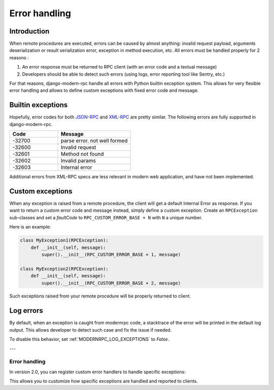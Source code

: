 Error handling
==============

Introduction
------------

When remote procedures are executed, errors can be caused by almost anything: invalid request payload, arguments
deserialization or result serialization error, exception in method execution, etc. All errors must be
handled properly for 2 reasons :

1. An error response must be returned to RPC client (with an error code and a textual message)
2. Developers should be able to detect such errors (using logs, error reporting tool like Sentry, etc.)

For that reasons, django-modern-rpc handle all errors with Python builtin exception system. This allows for very
flexible error handling and allows to define custom exceptions with fixed error code and message.

Builtin exceptions
------------------

Hopefully, error codes for both JSON-RPC_ and XML-RPC_ are pretty similar. The following errors are fully supported
in django-modern-rpc.

.. _JSON-RPC: https://www.jsonrpc.org/specification#error_object
.. _XML-RPC: http://xmlrpc-epi.sourceforge.net/specs/rfc.fault_codes.php

.. list-table::
   :widths: 40 60
   :header-rows: 1

   * - Code
     - Message
   * - -32700
     - parse error. not well formed
   * - -32600
     - Invalid request
   * - -32601
     - Method not found
   * - -32602
     - Invalid params
   * - -32603
     - Internal error

Additional errors from XML-RPC specs are less relevant in modern web application, and have not been implemented.

Custom exceptions
-----------------

When any exception is raised from a remote procedure, the client will get a default Internal Error as response. If you
want to return a custom error code and message instead, simply define a custom exception. Create an ``RPCException``
sub-classes and set a *faultCode* to ``RPC_CUSTOM_ERROR_BASE + N`` with ``N`` a unique number.

Here is an example:

.. code-block:: python

   class MyException1(RPCException):
       def __init__(self, message):
           super().__init__(RPC_CUSTOM_ERROR_BASE + 1, message)

   class MyException2(RPCException):
       def __init__(self, message):
           super().__init__(RPC_CUSTOM_ERROR_BASE + 2, message)

Such exceptions raised from your remote procedure will be properly returned to client.

Log errors
----------

.. versionadded:: 1.0

By default, when an exception is caught from modernrpc code, a stacktrace of the error will be printed in the
default log output. This allows developer to detect such case and fix the issue if needed.

To disable this behavior, set :ref:`MODERNRPC_LOG_EXCEPTIONS` to `False`.

---

Error handling
^^^^^^^^^^^^^

In version 2.0, you can register custom error handlers to handle specific exceptions:

.. code-block:: python
   :caption: myapp/rpc.py

    from modernrpc.server import RpcServer
    from modernrpc.exceptions import RPCInternalError

    # Create a server instance
    server = RpcServer()

    # Register a custom error handler
    @server.error_handler(ValueError)
    def handle_value_error(exception):
        # Convert ValueError to a custom RPC error
        return RPCInternalError(f"Invalid value: {exception}")

This allows you to customize how specific exceptions are handled and reported to clients.
